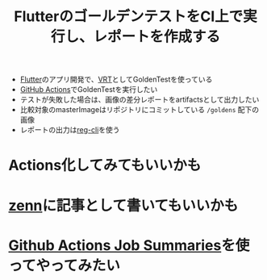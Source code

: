 :PROPERTIES:
:ID:       6A897622-658B-4446-A92D-BC4B3D24362C
:END:
#+title: FlutterのゴールデンテストをCI上で実行し、レポートを作成する
#+filetags: :Flutter:

- [[id:92CA83DB-6830-4473-944B-F49B8AD1C31A][Flutter]]のアプリ開発で、[[id:812A74D1-D7ED-46DE-AD3F-DC6DDE229099][VRT]]としてGoldenTestを使っている
- [[id:B97CD4A8-AE76-45A5-90C0-566030AE1B44][GitHub Actions]]でGoldenTestを実行したい
- テストが失敗した場合は、画像の差分レポートをartifactsとして出力したい
- 比較対象のmasterImageはリポジトリにコミットしている ~/goldens~ 配下の画像
- レポートの出力は[[id:24D30BB0-F2EC-4EF2-8C5C-B8EF38B7AAEB][reg-cli]]を使う
* Actions化してみてもいいかも
* [[id:D4B04046-8AB4-4E5C-B7B7-91234A579F9A][zenn]]に記事として書いてもいいかも
* [[id:10C34491-CB6F-4980-A498-27717A025A86][Github Actions Job Summaries]]を使ってやってみたい
